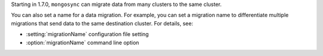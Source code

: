 Starting in 1.7.0, ``mongosync`` can migrate data from many clusters to
the same cluster.

You can also set a name for a data migration. For example, you
can set a migration name to differentiate multiple migrations that send
data to the same destination cluster. For details, see:

- :setting:`migrationName` configuration file setting
- :option:`migrationName` command line option
